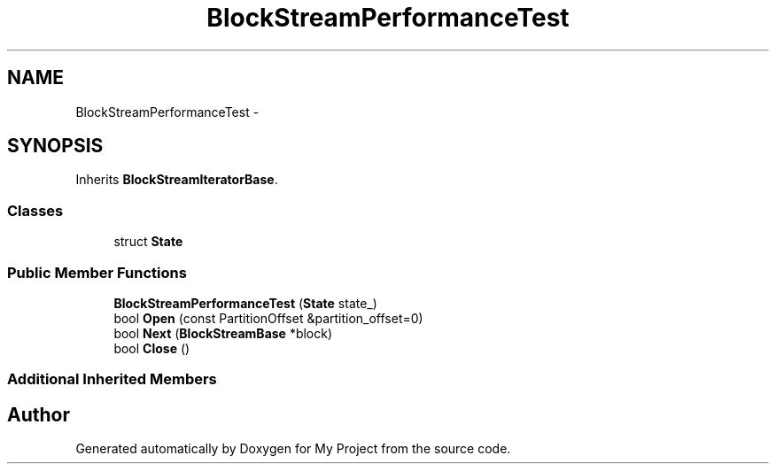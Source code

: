 .TH "BlockStreamPerformanceTest" 3 "Mon Oct 5 2015" "My Project" \" -*- nroff -*-
.ad l
.nh
.SH NAME
BlockStreamPerformanceTest \- 
.SH SYNOPSIS
.br
.PP
.PP
Inherits \fBBlockStreamIteratorBase\fP\&.
.SS "Classes"

.in +1c
.ti -1c
.RI "struct \fBState\fP"
.br
.in -1c
.SS "Public Member Functions"

.in +1c
.ti -1c
.RI "\fBBlockStreamPerformanceTest\fP (\fBState\fP state_)"
.br
.ti -1c
.RI "bool \fBOpen\fP (const PartitionOffset &partition_offset=0)"
.br
.ti -1c
.RI "bool \fBNext\fP (\fBBlockStreamBase\fP *block)"
.br
.ti -1c
.RI "bool \fBClose\fP ()"
.br
.in -1c
.SS "Additional Inherited Members"


.SH "Author"
.PP 
Generated automatically by Doxygen for My Project from the source code\&.
